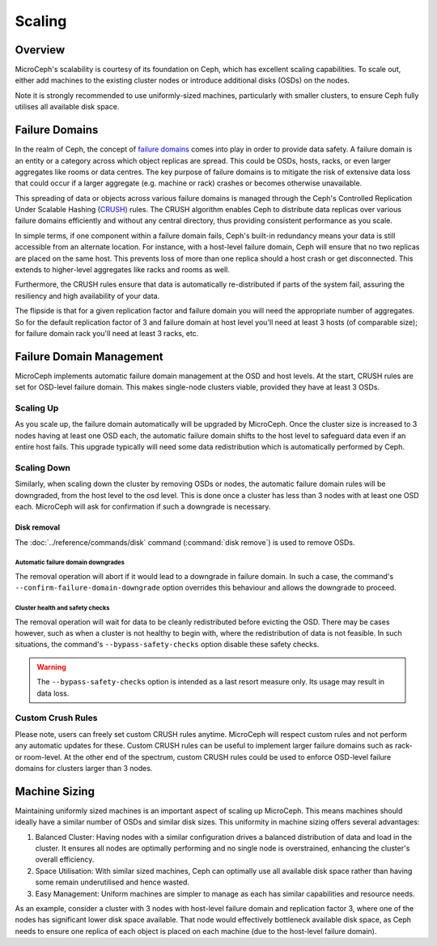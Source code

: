 Scaling
=================


Overview
--------

MicroCeph's scalability is courtesy of its foundation on Ceph, which has excellent scaling capabilities. To scale out, either add machines to the existing cluster nodes or introduce additional disks (OSDs) on the nodes.

Note it is strongly recommended to use uniformly-sized machines, particularly with smaller clusters, to ensure Ceph fully utilises all available disk space.

Failure Domains
---------------

In the realm of Ceph, the concept of `failure domains`_ comes into play in order to provide data safety. A failure domain is an entity or a category across which object replicas are spread. This could be OSDs, hosts, racks, or even larger aggregates like rooms or data centres. The key purpose of failure domains is to mitigate the risk of extensive data loss that could occur if a larger aggregate (e.g. machine or rack) crashes or becomes otherwise unavailable.

This spreading of data or objects across various failure domains is managed through the Ceph's Controlled Replication Under Scalable Hashing (CRUSH_) rules. The CRUSH algorithm enables Ceph to distribute data replicas over various failure domains efficiently and without any central directory, thus providing consistent performance as you scale. 

In simple terms, if one component within a failure domain fails, Ceph's built-in redundancy means your data is still accessible from an alternate location. For instance, with a host-level failure domain, Ceph will ensure that no two replicas are placed on the same host. This prevents loss of more than one replica should a host crash or get disconnected. This extends to higher-level aggregates like racks and rooms as well.

Furthermore, the CRUSH rules ensure that data is automatically re-distributed if parts of the system fail, assuring the resiliency and high availability of your data.

The flipside is that for a given replication factor and failure domain you will need the appropriate number of aggregates. So for the default replication factor of 3 and failure domain at host level you'll need at least 3 hosts (of comparable size); for failure domain rack you'll need at least 3 racks, etc.

Failure Domain Management
-------------------------

MicroCeph implements automatic failure domain management at the OSD and host levels. At the start, CRUSH rules are set for OSD-level failure domain. This makes single-node clusters viable, provided they have at least 3 OSDs.

Scaling Up
++++++++++

As you scale up, the failure domain automatically will be upgraded by MicroCeph. Once the cluster size is increased to 3 nodes having at least one OSD each, the automatic failure domain shifts to the host level to safeguard data even if an entire host fails. This upgrade typically will need some data redistribution which is automatically performed by Ceph.

Scaling Down
++++++++++++

Similarly, when scaling down the cluster by removing OSDs or nodes, the automatic failure domain rules will be downgraded, from the host level to the osd level. This is done once a cluster has less than 3 nodes with at least one OSD each. MicroCeph will ask for confirmation if such a downgrade is necessary.

Disk removal
~~~~~~~~~~~~

The :doc:`../reference/commands/disk` command (:command:`disk remove`) is used
to remove OSDs.

Automatic failure domain downgrades
^^^^^^^^^^^^^^^^^^^^^^^^^^^^^^^^^^^

The removal operation will abort if it would lead to a downgrade in failure
domain. In such a case, the command's ``--confirm-failure-domain-downgrade``
option overrides this behaviour and allows the downgrade to proceed.

Cluster health and safety checks
^^^^^^^^^^^^^^^^^^^^^^^^^^^^^^^^

The removal operation will wait for data to be cleanly redistributed before
evicting the OSD. There may be cases however, such as when a cluster is not
healthy to begin with, where the redistribution of data is not feasible. In
such situations, the command's ``--bypass-safety-checks`` option disable these
safety checks.

.. warning::

   The ``--bypass-safety-checks`` option is intended as a last resort measure
   only. Its usage may result in data loss.

Custom Crush Rules
++++++++++++++++++
Please note, users can freely set custom CRUSH rules anytime. MicroCeph will respect custom rules and not perform any automatic updates for these. Custom CRUSH rules can be useful to implement larger failure domains such as rack- or room-level. At the other end of the spectrum, custom CRUSH rules could be used to enforce OSD-level failure domains for clusters larger than 3 nodes.


Machine Sizing
--------------

Maintaining uniformly sized machines is an important aspect of scaling up MicroCeph. This means machines should ideally have a similar number of OSDs and similar disk sizes. This uniformity in machine sizing offers several advantages:

1. Balanced Cluster: Having nodes with a similar configuration drives a balanced distribution of data and load in the cluster. It ensures all nodes are optimally performing and no single node is overstrained, enhancing the cluster's overall efficiency.

2. Space Utilisation: With similar sized machines, Ceph can optimally use all available disk space rather than having some remain underutilised and hence wasted.

3. Easy Management: Uniform machines are simpler to manage as each has similar capabilities and resource needs.

As an example, consider a cluster with 3 nodes with host-level failure domain and replication factor 3, where one of the nodes has significant lower disk space available. That node would effectively bottleneck available disk space, as Ceph needs to ensure one replica of each object is placed on each machine (due to the host-level failure domain).



.. _`failure domains`: https://en.wikipedia.org/wiki/Failure_domain
.. _CRUSH: https://docs.ceph.com/en/latest/rados/operations/crush-map/
